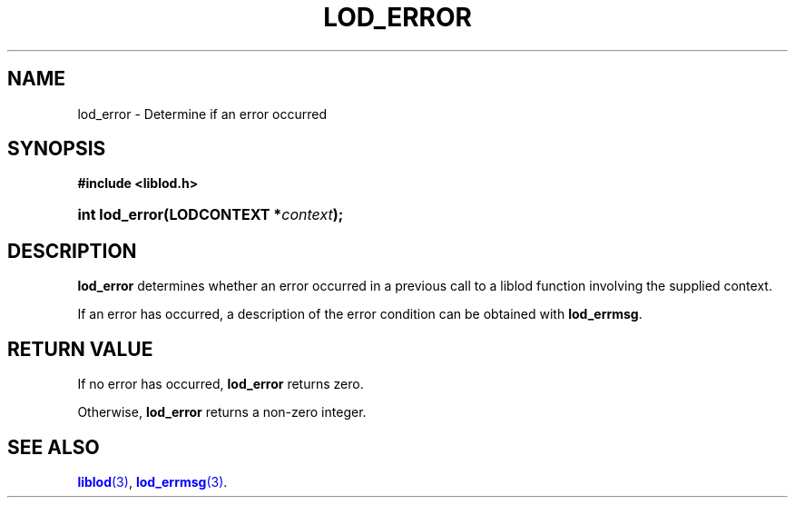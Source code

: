 '\" t
.\"     Title: lod_error
.\"    Author: Mo McRoberts
.\" Generator: DocBook XSL-NS Stylesheets v1.76.1 <http://docbook.sf.net/>
.\"      Date: 07/07/2015
.\"    Manual: Library functions
.\"    Source: Linked Open Data client
.\"  Language: English
.\"
.TH "LOD_ERROR" "3" "07/07/2015" "Linked Open Data client" "Library functions"
.\" -----------------------------------------------------------------
.\" * Define some portability stuff
.\" -----------------------------------------------------------------
.\" ~~~~~~~~~~~~~~~~~~~~~~~~~~~~~~~~~~~~~~~~~~~~~~~~~~~~~~~~~~~~~~~~~
.\" http://bugs.debian.org/507673
.\" http://lists.gnu.org/archive/html/groff/2009-02/msg00013.html
.\" ~~~~~~~~~~~~~~~~~~~~~~~~~~~~~~~~~~~~~~~~~~~~~~~~~~~~~~~~~~~~~~~~~
.ie \n(.g .ds Aq \(aq
.el       .ds Aq '
.\" -----------------------------------------------------------------
.\" * set default formatting
.\" -----------------------------------------------------------------
.\" disable hyphenation
.nh
.\" disable justification (adjust text to left margin only)
.ad l
.\" -----------------------------------------------------------------
.\" * MAIN CONTENT STARTS HERE *
.\" -----------------------------------------------------------------
.SH "NAME"
lod_error \- Determine if an error occurred
.SH "SYNOPSIS"
.sp
.ft B
.nf
#include <liblod\&.h>
.fi
.ft
.HP \w'int\ lod_error('u
.BI "int lod_error(LODCONTEXT\ *" "context" ");"
.SH "DESCRIPTION"
.PP

\fBlod_error\fR
determines whether an error occurred in a previous call to a
liblod
function involving the supplied context\&.
.PP
If an error has occurred, a description of the error condition can be obtained with
\fBlod_errmsg\fR\&.
.SH "RETURN VALUE"
.PP
If no error has occurred,
\fBlod_error\fR
returns zero\&.
.PP
Otherwise,
\fBlod_error\fR
returns a non\-zero integer\&.
.SH "SEE ALSO"
.PP

\m[blue]\fB\fBliblod\fR(3)\fR\m[],
\m[blue]\fB\fBlod_errmsg\fR(3)\fR\m[]\&.
